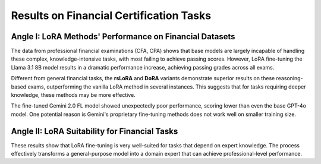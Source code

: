 =======
Results on Financial Certification Tasks
=======

.. raw:: html

    <script type="text/javascript">
      function resizeIframe(iframe) {
        iframe.height = iframe.contentWindow.document.body.scrollHeight + "px";
      }
    </script>
    <embed>
        <iframe onload="resizeIframe(this)" src="../_static/tables/certificate_result.html" frameborder="0" width="100%" ></iframe>
    </embed>


Angle I: LoRA Methods' Performance on Financial Datasets
=========================================================

The data from professional financial examinations (CFA, CPA) shows that base models are largely incapable of handling these complex, knowledge-intensive tasks, with most failing to achieve passing scores. However, LoRA fine-tuning the Llama 3.1 8B model results in a dramatic performance increase, achieving passing grades across all exams.

Different from general financial tasks, the **rsLoRA** and **DoRA** variants demonstrate superior results on these reasoning-based exams, outperforming the vanilla LoRA method in several instances. This suggests that for tasks requiring deeper knowledge, these methods may be more effective.

The fine-tuned Gemini 2.0 FL model showed unexpectedly poor performance, scoring lower than even the base GPT-4o model. One potential reason is Gemini's proprietary fine-tuning methods does not work well on smaller training size.

Angle II: LoRA Suitability for Financial Tasks
================================================

These results show that LoRA fine-tuning is very well-suited for tasks that depend on expert knowledge. The process effectively transforms a general-purpose model into a domain expert that can achieve professional-level performance.
